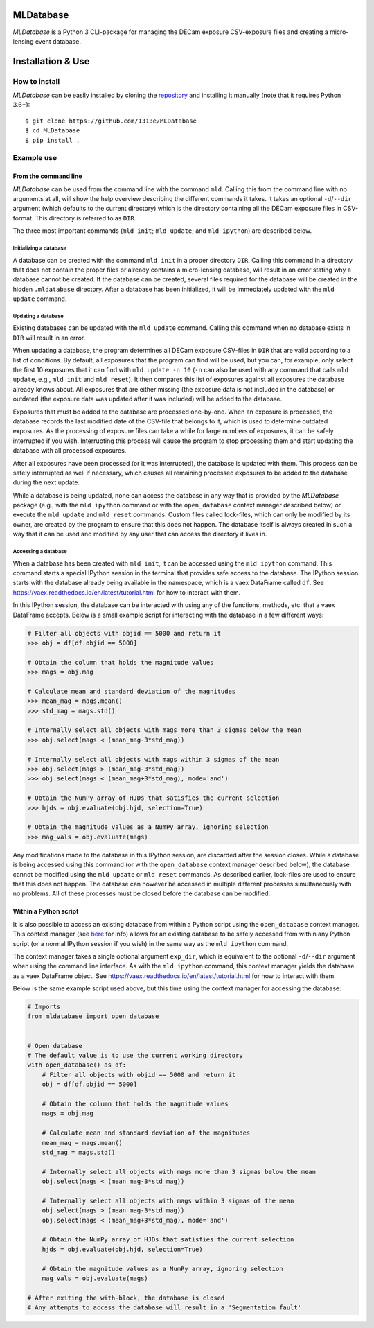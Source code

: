 MLDatabase
==========
*MLDatabase* is a Python 3 CLI-package for managing the DECam exposure CSV-exposure files and creating a micro-lensing event database.

Installation & Use
==================
How to install
--------------
*MLDatabase* can be easily installed by cloning the `repository`_ and installing it manually (note that it requires Python 3.6+)::

    $ git clone https://github.com/1313e/MLDatabase
    $ cd MLDatabase
    $ pip install .

.. _repository: https://github.com/1313e/MLDatabase

Example use
-----------
From the command line
+++++++++++++++++++++
*MLDatabase* can be used from the command line with the command ``mld``.
Calling this from the command line with no arguments at all, will show the help overview describing the different commands it takes.
It takes an optional ``-d``/``--dir`` argument (which defaults to the current directory) which is the directory containing all the DECam exposure files in CSV-format.
This directory is referred to as ``DIR``.

The three most important commands (``mld init``; ``mld update``; and ``mld ipython``) are described below.

Initializing a database
#######################
A database can be created with the command ``mld init`` in a proper directory ``DIR``.
Calling this command in a directory that does not contain the proper files or already contains a micro-lensing database, will result in an error stating why a database cannot be created.
If the database can be created, several files required for the database will be created in the hidden ``.mldatabase`` directory.
After a database has been initialized, it will be immediately updated with the ``mld update`` command.

Updating a database
###################
Existing databases can be updated with the ``mld update`` command.
Calling this command when no database exists in ``DIR`` will result in an error.

When updating a database, the program determines all DECam exposure CSV-files in ``DIR`` that are valid according to a list of conditions.
By default, all exposures that the program can find will be used, but you can, for example, only select the first 10 exposures that it can find with ``mld update -n 10`` (``-n`` can also be used with any command that calls ``mld update``, e.g., ``mld init`` and ``mld reset``).
It then compares this list of exposures against all exposures the database already knows about.
All exposures that are either missing (the exposure data is not included in the database) or outdated (the exposure data was updated after it was included) will be added to the database.

Exposures that must be added to the database are processed one-by-one.
When an exposure is processed, the database records the last modified date of the CSV-file that belongs to it, which is used to determine outdated exposures.
As the processing of exposure files can take a while for large numbers of exposures, it can be safely interrupted if you wish.
Interrupting this process will cause the program to stop processing them and start updating the database with all processed exposures.

After all exposures have been processed (or it was interrupted), the database is updated with them.
This process can be safely interrupted as well if necessary, which causes all remaining processed exposures to be added to the database during the next update.

While a database is being updated, none can access the database in any way that is provided by the *MLDatabase* package (e.g., with the ``mld ipython`` command or with the ``open_database`` context manager described below) or execute the ``mld update`` and ``mld reset`` commands.
Custom files called lock-files, which can only be modified by its owner, are created by the program to ensure that this does not happen.
The database itself is always created in such a way that it can be used and modified by any user that can access the directory it lives in.

Accessing a database
####################
When a database has been created with ``mld init``, it can be accessed using the ``mld ipython`` command.
This command starts a special IPython session in the terminal that provides safe access to the database.
The IPython session starts with the database already being available in the namespace, which is a vaex DataFrame called ``df``.
See https://vaex.readthedocs.io/en/latest/tutorial.html for how to interact with them.

In this IPython session, the database can be interacted with using any of the functions, methods, etc. that a vaex DataFrame accepts.
Below is a small example script for interacting with the database in a few different ways:

.. code:: python

    # Filter all objects with objid == 5000 and return it
    >>> obj = df[df.objid == 5000]

    # Obtain the column that holds the magnitude values
    >>> mags = obj.mag

    # Calculate mean and standard deviation of the magnitudes
    >>> mean_mag = mags.mean()
    >>> std_mag = mags.std()

    # Internally select all objects with mags more than 3 sigmas below the mean
    >>> obj.select(mags < (mean_mag-3*std_mag))

    # Internally select all objects with mags within 3 sigmas of the mean
    >>> obj.select(mags > (mean_mag-3*std_mag))
    >>> obj.select(mags < (mean_mag+3*std_mag), mode='and')

    # Obtain the NumPy array of HJDs that satisfies the current selection
    >>> hjds = obj.evaluate(obj.hjd, selection=True)

    # Obtain the magnitude values as a NumPy array, ignoring selection
    >>> mag_vals = obj.evaluate(mags)

Any modifications made to the database in this IPython session, are discarded after the session closes.
While a database is being accessed using this command (or with the ``open_database`` context manager described below), the database cannot be modified using the ``mld update`` or ``mld reset`` commands.
As described earlier, lock-files are used to ensure that this does not happen.
The database can however be accessed in multiple different processes simultaneously with no problems.
All of these processes must be closed before the database can be modified.


Within a Python script
++++++++++++++++++++++
It is also possible to access an existing database from within a Python script using the ``open_database`` context manager.
This context manager (see `here <https://docs.python.org/3/reference/datamodel.html#context-managers>`_ for info) allows for an existing database to be safely accessed from within any Python script (or a normal IPython session if you wish) in the same way as the ``mld ipython`` command.

The context manager takes a single optional argument ``exp_dir``, which is equivalent to the optional ``-d``/``--dir`` argument when using the command line interface.
As with the ``mld ipython`` command, this context manager yields the database as a vaex DataFrame object.
See https://vaex.readthedocs.io/en/latest/tutorial.html for how to interact with them.

Below is the same example script used above, but this time using the context manager for accessing the database:

.. code:: python

    # Imports
    from mldatabase import open_database


    # Open database
    # The default value is to use the current working directory
    with open_database() as df:
        # Filter all objects with objid == 5000 and return it
        obj = df[df.objid == 5000]

        # Obtain the column that holds the magnitude values
        mags = obj.mag

        # Calculate mean and standard deviation of the magnitudes
        mean_mag = mags.mean()
        std_mag = mags.std()

        # Internally select all objects with mags more than 3 sigmas below the mean
        obj.select(mags < (mean_mag-3*std_mag))

        # Internally select all objects with mags within 3 sigmas of the mean
        obj.select(mags > (mean_mag-3*std_mag))
        obj.select(mags < (mean_mag+3*std_mag), mode='and')

        # Obtain the NumPy array of HJDs that satisfies the current selection
        hjds = obj.evaluate(obj.hjd, selection=True)

        # Obtain the magnitude values as a NumPy array, ignoring selection
        mag_vals = obj.evaluate(mags)

    # After exiting the with-block, the database is closed
    # Any attempts to access the database will result in a 'Segmentation fault'
